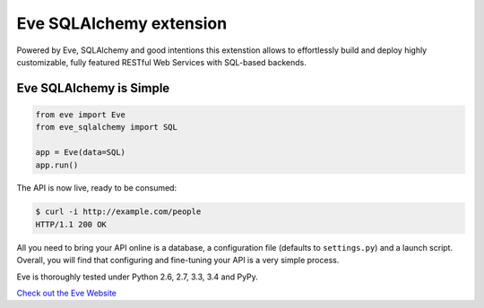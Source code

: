 Eve SQLAlchemy extension
========================

Powered by Eve, SQLAlchemy and good intentions this extenstion allows to 
effortlessly build and deploy highly customizable, fully featured RESTful Web 
Services with SQL-based backends.

Eve SQLAlchemy is Simple
------------------------
.. code-block:: python

    from eve import Eve
    from eve_sqlalchemy import SQL

    app = Eve(data=SQL)
    app.run()

The API is now live, ready to be consumed:

.. code-block:: console

    $ curl -i http://example.com/people
    HTTP/1.1 200 OK

All you need to bring your API online is a database, a configuration file
(defaults to ``settings.py``) and a launch script.  Overall, you will find that
configuring and fine-tuning your API is a very simple process.

Eve is thoroughly tested under Python 2.6, 2.7, 3.3, 3.4 and PyPy.

`Check out the Eve Website <http://python-eve.org/>`_
